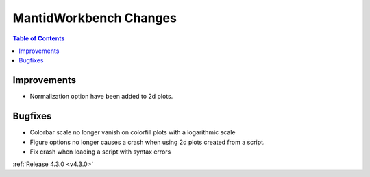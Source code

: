 =======================
MantidWorkbench Changes
=======================

.. contents:: Table of Contents
   :local:

Improvements
############

- Normalization option have been added to 2d plots.

Bugfixes
########

- Colorbar scale no longer vanish on colorfill plots with a logarithmic scale
- Figure options no longer causes a crash when using 2d plots created from a script.
- Fix crash when loading a script with syntax errors

:ref:`Release 4.3.0 <v4.3.0>`
